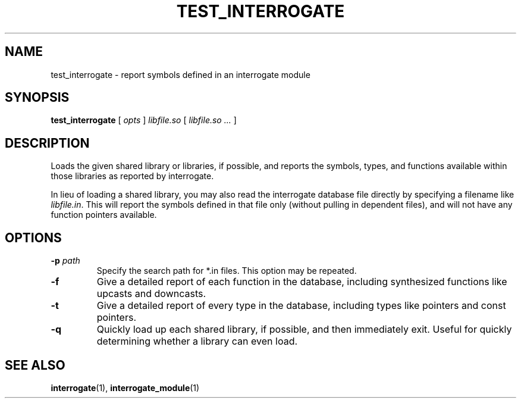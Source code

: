 .TH TEST_INTERROGATE 1 "27 December 2014" "" Panda3D
.SH NAME
test_interrogate \- report symbols defined in an interrogate module
.SH SYNOPSIS
.B test_interrogate
[
.I opts
]
.I libfile.so
[
.I libfile.so ...
]
.SH DESCRIPTION
Loads the given shared library or libraries, if possible, and reports the
symbols, types, and functions available within those libraries as reported
by interrogate.
.PP
In lieu of loading a shared library, you may also read the interrogate
database file directly by specifying a filename like \fIlibfile.in\fP.
This will report the symbols defined in that file only (without pulling
in dependent files), and will not have any function pointers available.
.SH OPTIONS
.TP
.BI "\-p " path
Specify the search path for *.in files.  This option may be repeated.
.TP
.B \-f
Give a detailed report of each function in the database, including
synthesized functions like upcasts and downcasts.
.TP
.B \-t 
Give a detailed report of every type in the database, including types
like pointers and const pointers.
.TP
.B \-q
Quickly load up each shared library, if possible, and then immediately
exit.  Useful for quickly determining whether a library can even load.
.SH "SEE ALSO"
.BR interrogate (1),
.BR interrogate_module (1)
